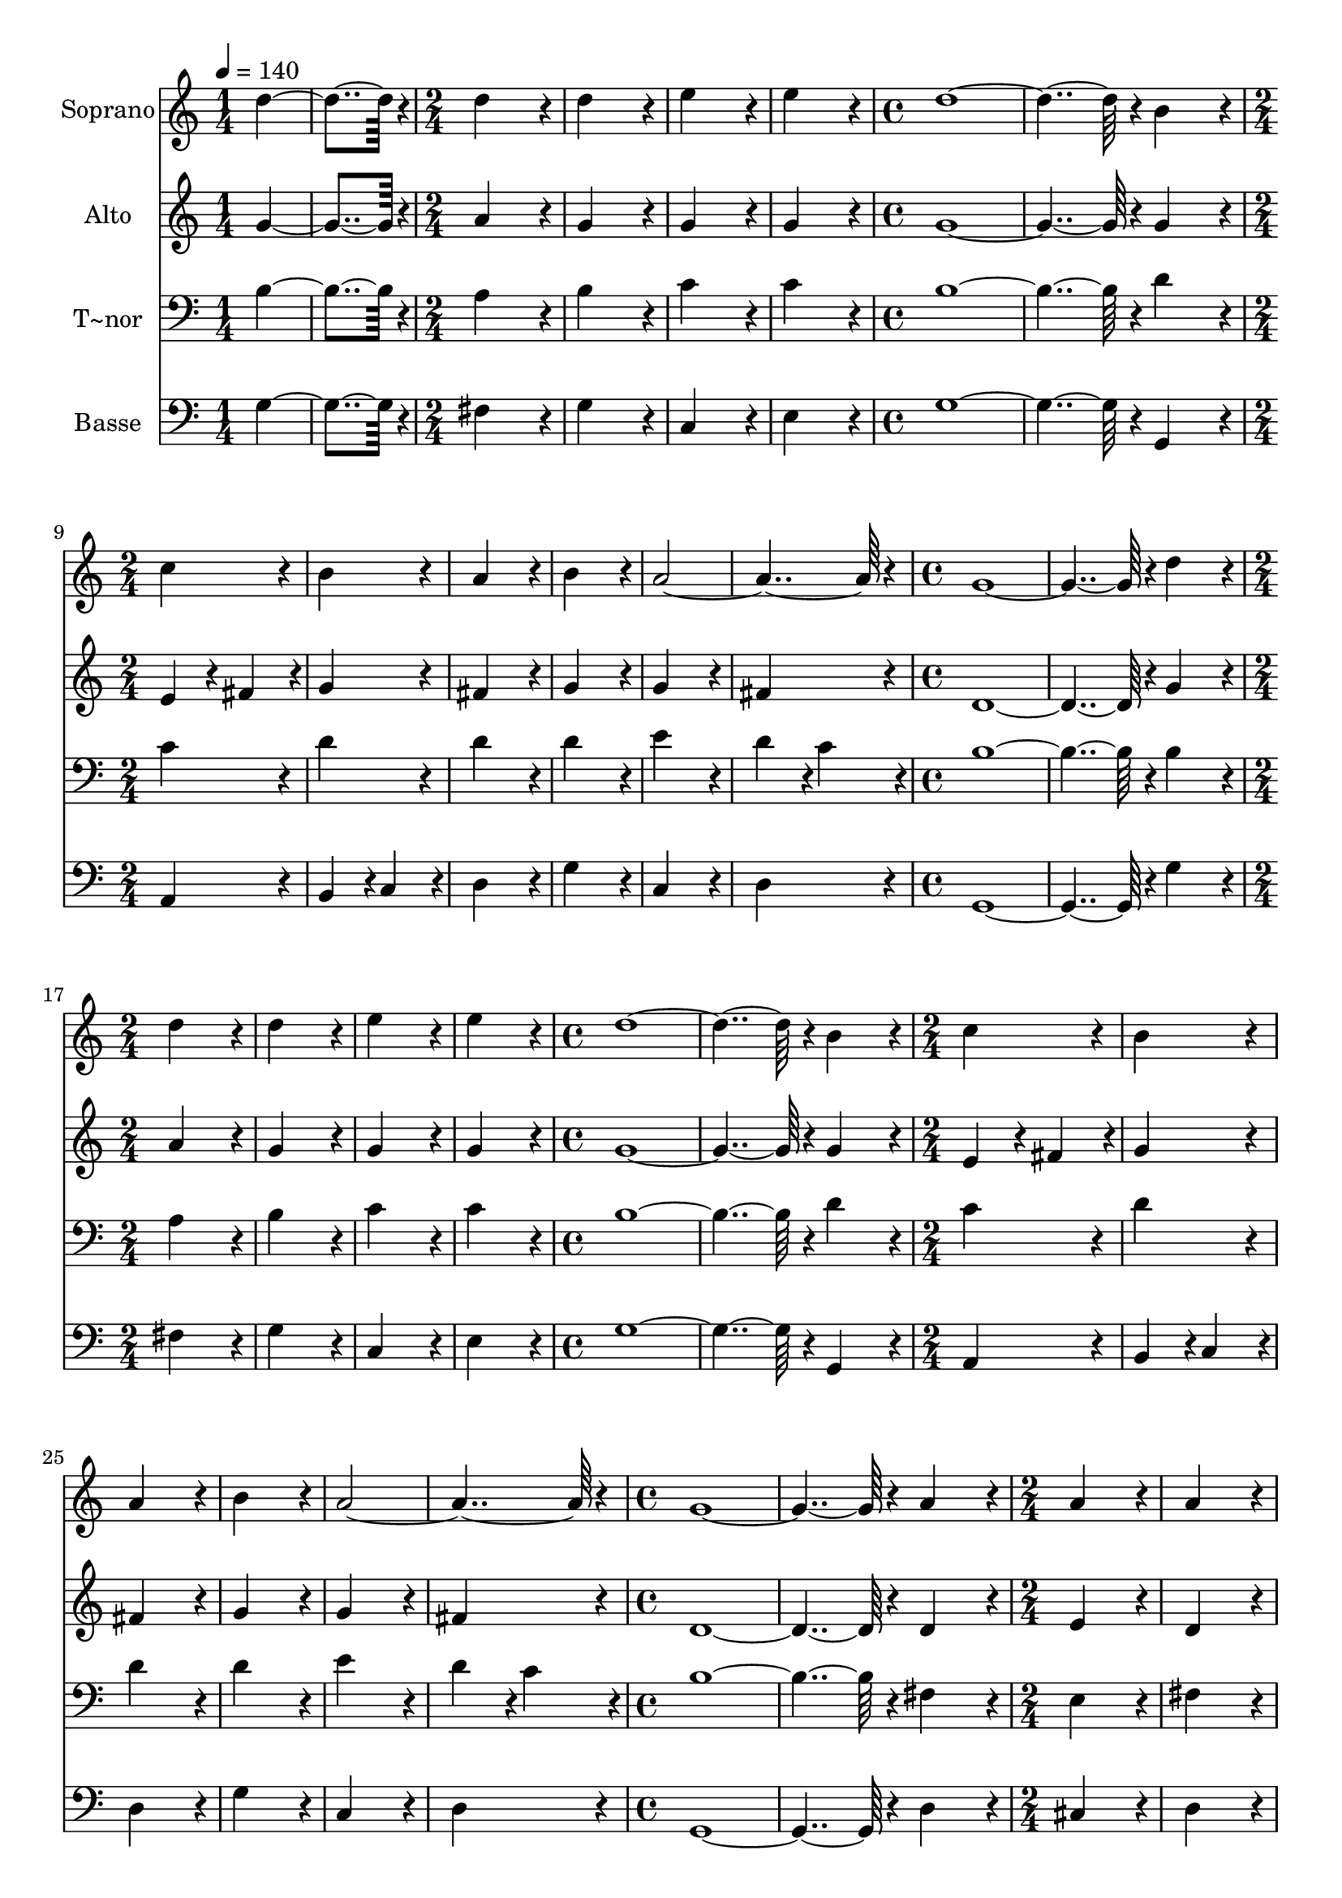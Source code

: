 % Lily was here -- automatically converted by c:/Program Files (x86)/LilyPond/usr/bin/midi2ly.py from output/426.mid
\version "2.14.0"

\layout {
  \context {
    \Voice
    \remove "Note_heads_engraver"
    \consists "Completion_heads_engraver"
    \remove "Rest_engraver"
    \consists "Completion_rest_engraver"
  }
}

trackAchannelA = {
  
  \time 1/4 
  
  \tempo 4 = 140 
  \skip 2 
  \time 2/4 
  \skip 1*2 
  \time 4/4 
  \skip 1*2 
  \time 2/4 
  \skip 1*3 
  \time 4/4 
  \skip 1*2 
  \time 2/4 
  \skip 1*2 
  \time 4/4 
  \skip 1*2 
  \time 2/4 
  \skip 1*3 
  \time 4/4 
  \skip 1*2 
  \time 2/4 
  \skip 1*2 
  \time 4/4 
  \skip 1*2 
  \time 2/4 
  \skip 1*2 
  \time 4/4 
  \skip 1*2 
  \time 2/4 
  \skip 1*2 
  \time 4/4 
  \skip 1*2 
  \time 2/4 
  \skip 1*2 
  \time 5/4 
  
}

trackA = <<
  \context Voice = voiceA \trackAchannelA
>>


trackBchannelA = {
  
  \set Staff.instrumentName = "Soprano"
  
  \time 1/4 
  
  \tempo 4 = 140 
  \skip 2 
  \time 2/4 
  \skip 1*2 
  \time 4/4 
  \skip 1*2 
  \time 2/4 
  \skip 1*3 
  \time 4/4 
  \skip 1*2 
  \time 2/4 
  \skip 1*2 
  \time 4/4 
  \skip 1*2 
  \time 2/4 
  \skip 1*3 
  \time 4/4 
  \skip 1*2 
  \time 2/4 
  \skip 1*2 
  \time 4/4 
  \skip 1*2 
  \time 2/4 
  \skip 1*2 
  \time 4/4 
  \skip 1*2 
  \time 2/4 
  \skip 1*2 
  \time 4/4 
  \skip 1*2 
  \time 2/4 
  \skip 1*2 
  \time 5/4 
  
}

trackBchannelB = \relative c {
  d''4*182/96 r4*10/96 d4*172/96 r4*20/96 d4*172/96 r4*20/96 e4*172/96 
  r4*20/96 e4*172/96 r4*20/96 
  | % 3
  d4*556/96 r4*20/96 b4*172/96 r4*20/96 c4*172/96 r4*20/96 
  | % 5
  b4*172/96 r4*20/96 a4*172/96 r4*20/96 b4*172/96 r4*20/96 a4*364/96 
  r4*20/96 
  | % 7
  g4*556/96 r4*20/96 d'4*172/96 r4*20/96 d4*172/96 r4*20/96 
  | % 9
  d4*172/96 r4*20/96 e4*172/96 r4*20/96 e4*172/96 r4*20/96 d4*556/96 
  r4*20/96 b4*172/96 r4*20/96 c4*172/96 r4*20/96 b4*172/96 r4*20/96 a4*172/96 
  r4*20/96 
  | % 13
  b4*172/96 r4*20/96 a4*364/96 r4*20/96 g4*556/96 r4*20/96 a4*172/96 
  r4*20/96 a4*172/96 r4*20/96 a4*172/96 r4*20/96 b4*172/96 r4*20/96 
  | % 17
  b4*172/96 r4*20/96 a4*556/96 r4*20/96 a4*172/96 r4*20/96 
  | % 19
  b4*86/96 r4*10/96 cis4*86/96 r4*10/96 d4*172/96 r4*20/96 d4*172/96 
  r4*20/96 cis4*172/96 r4*20/96 d4*556/96 r4*20/96 d4*172/96 r4*20/96 e4*172/96 
  r4*20/96 d4*172/96 r4*20/96 
  | % 23
  c4*172/96 r4*20/96 b4*172/96 r4*20/96 c4*556/96 r4*20/96 
  | % 25
  b4*172/96 r4*20/96 a4*172/96 r4*20/96 b4*172/96 r4*20/96 a4*172/96 
  r4*20/96 a4*172/96 r4*20/96 
  | % 27
  g4*652/96 
}

trackB = <<
  \context Voice = voiceA \trackBchannelA
  \context Voice = voiceB \trackBchannelB
>>


trackCchannelA = {
  
  \set Staff.instrumentName = "Alto"
  
  \time 1/4 
  
  \tempo 4 = 140 
  \skip 2 
  \time 2/4 
  \skip 1*2 
  \time 4/4 
  \skip 1*2 
  \time 2/4 
  \skip 1*3 
  \time 4/4 
  \skip 1*2 
  \time 2/4 
  \skip 1*2 
  \time 4/4 
  \skip 1*2 
  \time 2/4 
  \skip 1*3 
  \time 4/4 
  \skip 1*2 
  \time 2/4 
  \skip 1*2 
  \time 4/4 
  \skip 1*2 
  \time 2/4 
  \skip 1*2 
  \time 4/4 
  \skip 1*2 
  \time 2/4 
  \skip 1*2 
  \time 4/4 
  \skip 1*2 
  \time 2/4 
  \skip 1*2 
  \time 5/4 
  
}

trackCchannelB = \relative c {
  g''4*182/96 r4*10/96 a4*172/96 r4*20/96 g4*172/96 r4*20/96 g4*172/96 
  r4*20/96 g4*172/96 r4*20/96 
  | % 3
  g4*556/96 r4*20/96 g4*172/96 r4*20/96 e4*86/96 r4*10/96 fis4*86/96 
  r4*10/96 
  | % 5
  g4*172/96 r4*20/96 fis4*172/96 r4*20/96 g4*172/96 r4*20/96 g4*172/96 
  r4*20/96 fis4*172/96 r4*20/96 
  | % 7
  d4*556/96 r4*20/96 g4*172/96 r4*20/96 a4*172/96 r4*20/96 
  | % 9
  g4*172/96 r4*20/96 g4*172/96 r4*20/96 g4*172/96 r4*20/96 g4*556/96 
  r4*20/96 g4*172/96 r4*20/96 e4*86/96 r4*10/96 
  | % 12
  fis4*86/96 r4*10/96 g4*172/96 r4*20/96 fis4*172/96 r4*20/96 
  | % 13
  g4*172/96 r4*20/96 g4*172/96 r4*20/96 fis4*172/96 r4*20/96 d4*556/96 
  r4*20/96 d4*172/96 r4*20/96 e4*172/96 r4*20/96 d4*172/96 r4*20/96 d4*172/96 
  r4*20/96 
  | % 17
  d4*172/96 r4*20/96 d4*556/96 r4*20/96 fis4*172/96 r4*20/96 
  | % 19
  d4*86/96 r4*10/96 e4*86/96 r4*10/96 fis4*172/96 r4*20/96 e4*172/96 
  r4*20/96 e4*172/96 r4*20/96 fis4*556/96 r4*20/96 g4*172/96 r4*20/96 g4*172/96 
  r4*20/96 g4*172/96 r4*20/96 
  | % 23
  e4*172/96 r4*20/96 e4*172/96 r4*20/96 e4*556/96 r4*20/96 
  | % 25
  g4*172/96 r4*20/96 fis4*172/96 r4*20/96 g4*172/96 r4*20/96 g4*172/96 
  r4*20/96 fis4*172/96 r4*20/96 
  | % 27
  d128*275 
}

trackC = <<
  \context Voice = voiceA \trackCchannelA
  \context Voice = voiceB \trackCchannelB
>>


trackDchannelA = {
  
  \set Staff.instrumentName = "T~nor"
  
  \time 1/4 
  
  \tempo 4 = 140 
  \skip 2 
  \time 2/4 
  \skip 1*2 
  \time 4/4 
  \skip 1*2 
  \time 2/4 
  \skip 1*3 
  \time 4/4 
  \skip 1*2 
  \time 2/4 
  \skip 1*2 
  \time 4/4 
  \skip 1*2 
  \time 2/4 
  \skip 1*3 
  \time 4/4 
  \skip 1*2 
  \time 2/4 
  \skip 1*2 
  \time 4/4 
  \skip 1*2 
  \time 2/4 
  \skip 1*2 
  \time 4/4 
  \skip 1*2 
  \time 2/4 
  \skip 1*2 
  \time 4/4 
  \skip 1*2 
  \time 2/4 
  \skip 1*2 
  \time 5/4 
  
}

trackDchannelB = \relative c {
  b'4*182/96 r4*10/96 a4*172/96 r4*20/96 b4*172/96 r4*20/96 c4*172/96 
  r4*20/96 c4*172/96 r4*20/96 
  | % 3
  b4*556/96 r4*20/96 d4*172/96 r4*20/96 c4*172/96 r4*20/96 
  | % 5
  d4*172/96 r4*20/96 d4*172/96 r4*20/96 d4*172/96 r4*20/96 e4*172/96 
  r4*20/96 d4*86/96 r4*10/96 c4*86/96 r4*10/96 
  | % 7
  b4*556/96 r4*20/96 b4*172/96 r4*20/96 a4*172/96 r4*20/96 
  | % 9
  b4*172/96 r4*20/96 c4*172/96 r4*20/96 c4*172/96 r4*20/96 b4*556/96 
  r4*20/96 d4*172/96 r4*20/96 c4*172/96 r4*20/96 d4*172/96 r4*20/96 d4*172/96 
  r4*20/96 
  | % 13
  d4*172/96 r4*20/96 e4*172/96 r4*20/96 d4*86/96 r4*10/96 
  | % 14
  c4*86/96 r4*10/96 b4*556/96 r4*20/96 fis4*172/96 r4*20/96 e4*172/96 
  r4*20/96 fis4*172/96 r4*20/96 g4*172/96 r4*20/96 
  | % 17
  g4*172/96 r4*20/96 fis4*556/96 r4*20/96 d'4*172/96 r4*20/96 
  | % 19
  b4*86/96 r4*10/96 a4*86/96 r4*10/96 a4*172/96 r4*20/96 b4*172/96 
  r4*20/96 a4*172/96 r4*20/96 a4*556/96 r4*20/96 b4*172/96 r4*20/96 c4*172/96 
  r4*20/96 b4*172/96 r4*20/96 
  | % 23
  a4*172/96 r4*20/96 a4*86/96 r4*10/96 gis4*86/96 r4*10/96 a4*556/96 
  r4*20/96 
  | % 25
  d4*172/96 r4*20/96 d4*172/96 r4*20/96 d4*172/96 r4*20/96 e4*172/96 
  r4*20/96 d4*86/96 r4*10/96 c4*86/96 r4*10/96 
  | % 27
  b128*275 
}

trackD = <<

  \clef bass
  
  \context Voice = voiceA \trackDchannelA
  \context Voice = voiceB \trackDchannelB
>>


trackEchannelA = {
  
  \set Staff.instrumentName = "Basse"
  
  \time 1/4 
  
  \tempo 4 = 140 
  \skip 2 
  \time 2/4 
  \skip 1*2 
  \time 4/4 
  \skip 1*2 
  \time 2/4 
  \skip 1*3 
  \time 4/4 
  \skip 1*2 
  \time 2/4 
  \skip 1*2 
  \time 4/4 
  \skip 1*2 
  \time 2/4 
  \skip 1*3 
  \time 4/4 
  \skip 1*2 
  \time 2/4 
  \skip 1*2 
  \time 4/4 
  \skip 1*2 
  \time 2/4 
  \skip 1*2 
  \time 4/4 
  \skip 1*2 
  \time 2/4 
  \skip 1*2 
  \time 4/4 
  \skip 1*2 
  \time 2/4 
  \skip 1*2 
  \time 5/4 
  
}

trackEchannelB = \relative c {
  g'4*182/96 r4*10/96 fis4*172/96 r4*20/96 g4*172/96 r4*20/96 c,4*172/96 
  r4*20/96 e4*172/96 r4*20/96 
  | % 3
  g4*556/96 r4*20/96 g,4*172/96 r4*20/96 a4*172/96 r4*20/96 
  | % 5
  b4*86/96 r4*10/96 c4*86/96 r4*10/96 d4*172/96 r4*20/96 g4*172/96 
  r4*20/96 c,4*172/96 r4*20/96 d4*172/96 r4*20/96 
  | % 7
  g,4*556/96 r4*20/96 g'4*172/96 r4*20/96 fis4*172/96 r4*20/96 
  | % 9
  g4*172/96 r4*20/96 c,4*172/96 r4*20/96 e4*172/96 r4*20/96 g4*556/96 
  r4*20/96 g,4*172/96 r4*20/96 a4*172/96 r4*20/96 b4*86/96 r4*10/96 c4*86/96 
  r4*10/96 d4*172/96 r4*20/96 
  | % 13
  g4*172/96 r4*20/96 c,4*172/96 r4*20/96 d4*172/96 r4*20/96 g,4*556/96 
  r4*20/96 d'4*172/96 r4*20/96 cis4*172/96 r4*20/96 d4*172/96 r4*20/96 g,4*172/96 
  r4*20/96 
  | % 17
  b4*172/96 r4*20/96 d4*556/96 r4*20/96 d4*172/96 r4*20/96 
  | % 19
  g4*172/96 r4*20/96 fis4*172/96 r4*20/96 g4*172/96 r4*20/96 a4*172/96 
  r4*20/96 d,4*556/96 r4*20/96 g4*172/96 r4*20/96 c,4*172/96 r4*20/96 g4*172/96 
  r4*20/96 
  | % 23
  a4*172/96 r4*20/96 e'4*172/96 r4*20/96 a,4*556/96 r4*20/96 
  | % 25
  b4*86/96 r4*10/96 c4*86/96 r4*10/96 d4*172/96 r4*20/96 g4*172/96 
  r4*20/96 c,4*172/96 r4*20/96 d4*172/96 r4*20/96 
  | % 27
  g,128*275 
}

trackE = <<

  \clef bass
  
  \context Voice = voiceA \trackEchannelA
  \context Voice = voiceB \trackEchannelB
>>


\score {
  <<
    \context Staff=trackB \trackA
    \context Staff=trackB \trackB
    \context Staff=trackC \trackA
    \context Staff=trackC \trackC
    \context Staff=trackD \trackA
    \context Staff=trackD \trackD
    \context Staff=trackE \trackA
    \context Staff=trackE \trackE
  >>
  \layout {}
  \midi {}
}
